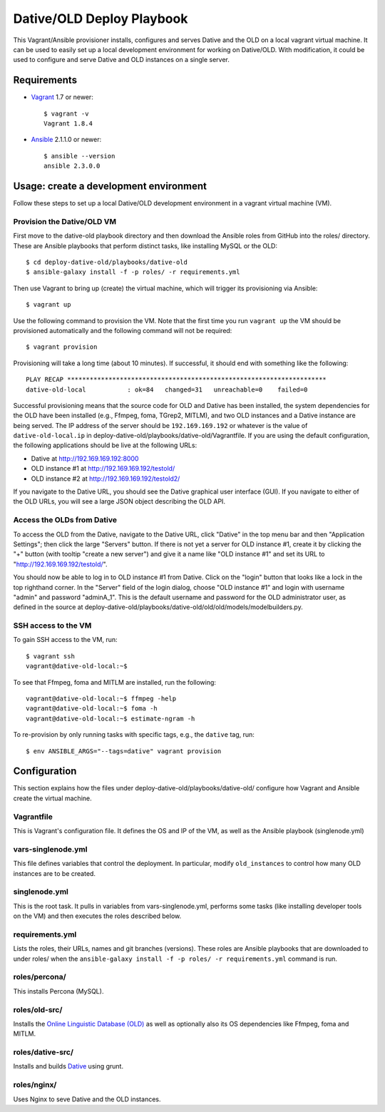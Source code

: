===============================================================================
  Dative/OLD Deploy Playbook
===============================================================================

This Vagrant/Ansible provisioner installs, configures and serves Dative and the
OLD on a local vagrant virtual machine. It can be used to easily set up a local
development environment for working on Dative/OLD. With modification, it could
be used to configure and serve Dative and OLD instances on a single server.


Requirements
===============================================================================

- Vagrant_ 1.7 or newer::

    $ vagrant -v
    Vagrant 1.8.4

- Ansible_ 2.1.1.0 or newer::

    $ ansible --version
    ansible 2.3.0.0


Usage: create a development environment
===============================================================================

Follow these steps to set up a local Dative/OLD development environment in a
vagrant virtual machine (VM).

Provision the Dative/OLD VM
--------------------------------------------------------------------------------

First move to the dative-old playbook directory and then download the Ansible
roles from GitHub into the roles/ directory. These are Ansible playbooks that
perform distinct tasks, like installing MySQL or the OLD::

    $ cd deploy-dative-old/playbooks/dative-old
    $ ansible-galaxy install -f -p roles/ -r requirements.yml

Then use Vagrant to bring up (create) the virtual machine, which will trigger
its provisioning via Ansible::

    $ vagrant up

Use the following command to provision the VM. Note that the first time you run
``vagrant up`` the VM should be provisioned automatically and the following
command will not be required::

    $ vagrant provision

Provisioning will take a long time (about 10 minutes). If successful, it should
end with something like the following::

    PLAY RECAP *********************************************************************
    dative-old-local           : ok=84   changed=31   unreachable=0    failed=0

Successful provisioning means that the source code for OLD and Dative has been
installed, the system dependencies for the OLD have been installed (e.g.,
Ffmpeg, foma, TGrep2, MITLM), and two OLD instances and a Dative instance are
being served. The IP address of the server should be ``192.169.169.192`` or
whatever is the value of ``dative-old-local.ip`` in
deploy-dative-old/playbooks/dative-old/Vagrantfile. If you are using the
default configuration, the following applications should be live at the
following URLs:

- Dative at http://192.169.169.192:8000
- OLD instance #1 at http://192.169.169.192/testold/
- OLD instance #2 at http://192.169.169.192/testold2/

If you navigate to the Dative URL, you should see the Dative graphical user
interface (GUI). If you navigate to either of the OLD URLs, you will see a
large JSON object describing the OLD API.


Access the OLDs from Dative
--------------------------------------------------------------------------------

To access the OLD from the Dative, navigate to the Dative URL, click "Dative"
in the top menu bar and then "Application Settings"; then click the large
"Servers" button. If there is not yet a server for OLD instance #1, create it
by clicking the "+" button (with tooltip "create a new server") and give it a
name like "OLD instance #1" and set its URL to
"http://192.169.169.192/testold/".

You should now be able to log in to OLD instance #1 from Dative. Click on the
"login" button that looks like a lock in the top righthand corner. In the
"Server" field of the login dialog, choose "OLD instance #1" and login with
username "admin" and password "adminA_1". This is the default username and
password for the OLD administrator user, as defined in the source at
deploy-dative-old/playbooks/dative-old/old/old/models/modelbuilders.py.


SSH access to the VM
--------------------------------------------------------------------------------

To gain SSH access to the VM, run::

    $ vagrant ssh
    vagrant@dative-old-local:~$

To see that Ffmpeg, foma and MITLM are installed, run the following::

    vagrant@dative-old-local:~$ ffmpeg -help
    vagrant@dative-old-local:~$ foma -h
    vagrant@dative-old-local:~$ estimate-ngram -h

To re-provision by only running tasks with specific tags, e.g., the ``dative``
tag, run::

    $ env ANSIBLE_ARGS="--tags=dative" vagrant provision


Configuration
===============================================================================

This section explains how the files under
deploy-dative-old/playbooks/dative-old/ configure how Vagrant and Ansible
create the virtual machine.


Vagrantfile
--------------------------------------------------------------------------------

This is Vagrant's configuration file. It defines the OS and IP of the VM, as
well as the Ansible playbook (singlenode.yml)


vars-singlenode.yml
--------------------------------------------------------------------------------

This file defines variables that control the deployment. In particular, modify
``old_instances`` to control how many OLD instances are to be created.


singlenode.yml
--------------------------------------------------------------------------------

This is the root task. It pulls in variables from vars-singlenode.yml, performs
some tasks (like installing developer tools on the VM) and then executes the
roles described below.


requirements.yml
--------------------------------------------------------------------------------

Lists the roles, their URLs, names and git branches (versions). These roles are
Ansible playbooks that are downloaded to under roles/ when the
``ansible-galaxy install -f -p roles/ -r requirements.yml`` command is run.


roles/percona/
--------------------------------------------------------------------------------

This installs Percona (MySQL).


roles/old-src/
--------------------------------------------------------------------------------

Installs the `Online Linguistic Database (OLD)`_ as well as optionally also its
OS dependencies like Ffmpeg, foma and MITLM.


roles/dative-src/
--------------------------------------------------------------------------------

Installs and builds Dative_ using grunt.

roles/nginx/
--------------------------------------------------------------------------------

Uses Nginx to seve Dative and the OLD instances.



.. _Vagrant: https://www.vagrantup.com/docs/installation/
.. _Ansible: http://docs.ansible.com/ansible/latest/intro_installation.html
.. _`Online Linguistic Database (OLD)`: https://github.com/dativebase/old-pyramid
.. _Dative: https://github.com/dativebase/dative
